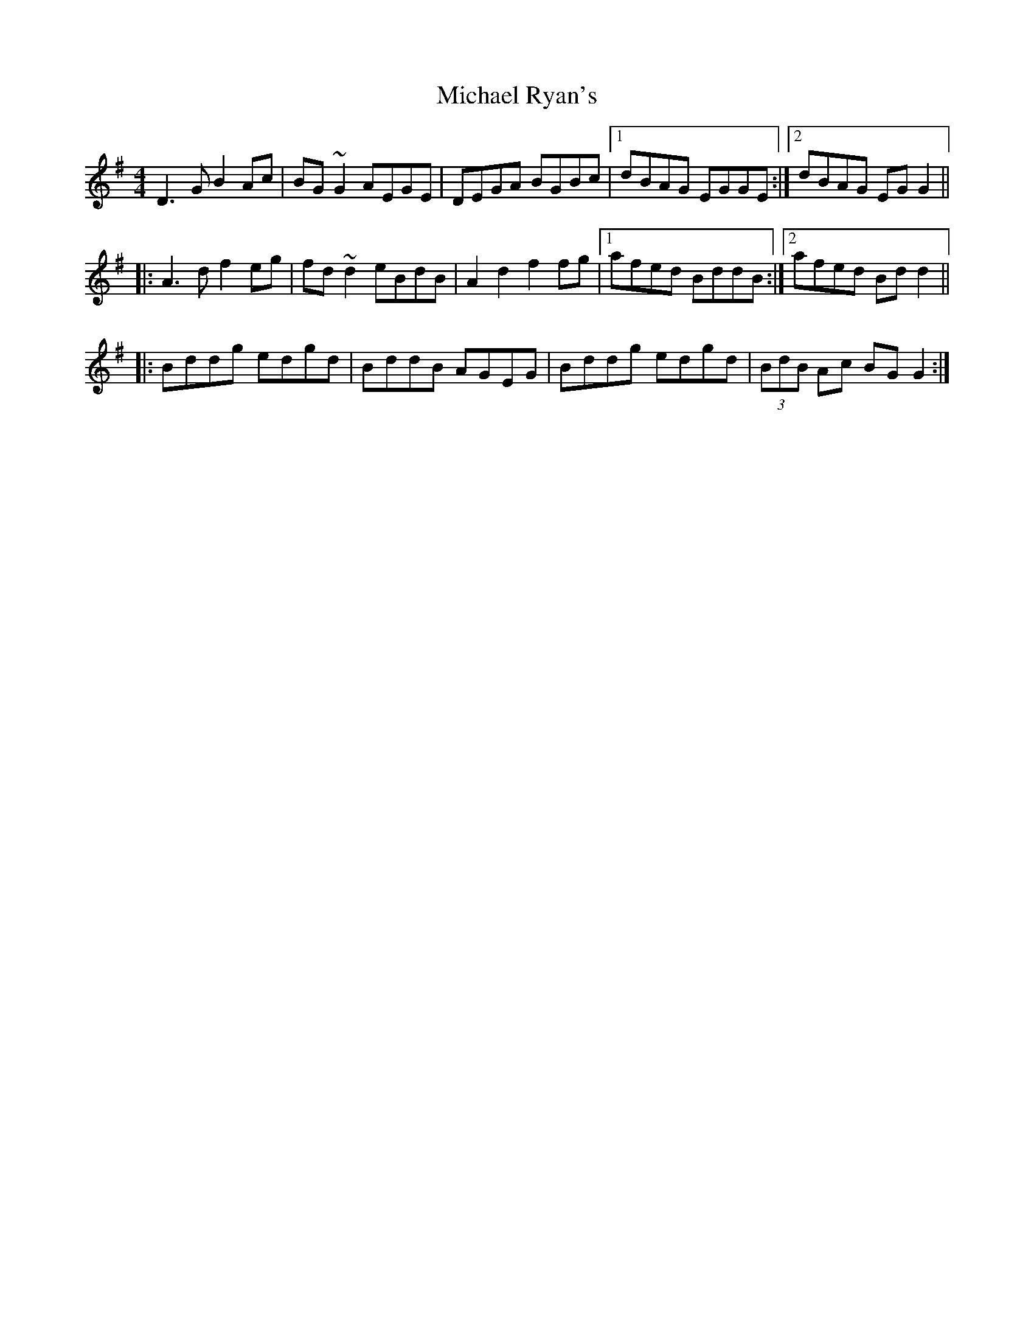 X: 26520
T: Michael Ryan's
R: reel
M: 4/4
K: Gmajor
D3G B2Ac|BG~G2 AEGE|DEGA BGBc|1 dBAG EGGE:|2 dBAG EGG2||
|:A3d f2eg|fd~d2 eBdB|A2d2 f2fg|1 afed BddB:|2 afed Bdd2||
|:Bddg edgd|BddB AGEG|Bddg edgd|(3BdB Ac BGG2:|


